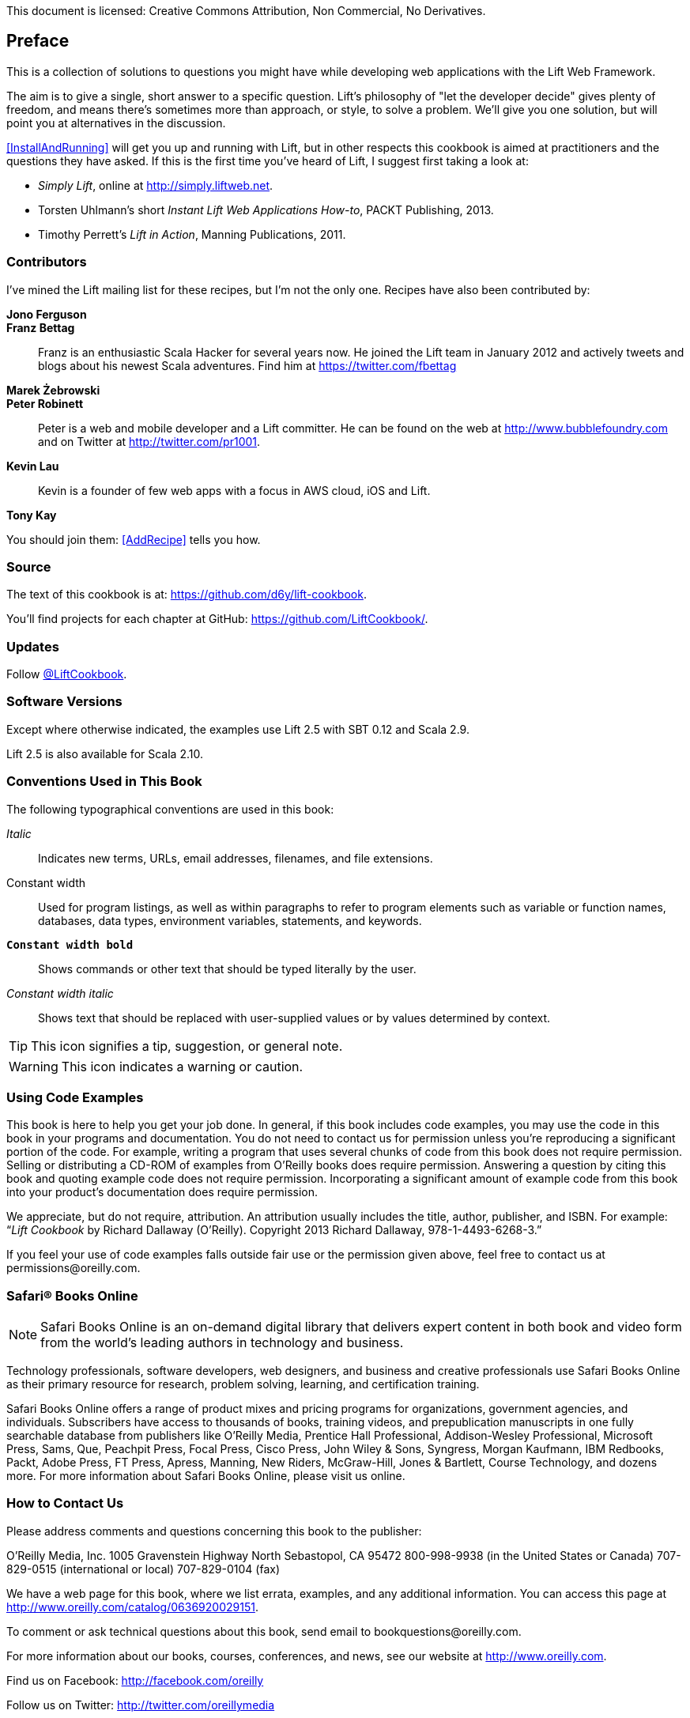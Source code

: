 :bookseries: cookbook

This document is licensed: Creative Commons Attribution, Non Commercial,
No Derivatives.

== Preface

This is a collection of solutions to questions you might have while developing
web applications with the Lift Web Framework.

The aim is to give a single, short answer to a specific question. Lift's philosophy of "let the developer decide" gives plenty of freedom, and means there's sometimes more than approach, or style, to solve a problem. We'll give you one solution, but will point you at alternatives in the discussion.

<<InstallAndRunning>> will get you up and running with Lift, but in other respects this cookbook is aimed at practitioners and the questions they have asked. If this is the first time you've heard of Lift, I suggest first taking a look at:

* _Simply Lift_, online at http://simply.liftweb.net[http://simply.liftweb.net].

* Torsten Uhlmann's short _Instant Lift Web Applications How-to_, PACKT Publishing, 2013.

* Timothy Perrett's _Lift in Action_, Manning Publications, 2011.


[[Contributors]]
=== Contributors

I've mined the Lift mailing list for these recipes, but I'm not the only one.  Recipes have also been contributed by:

[glossary]
*Jono Ferguson*::

*Franz Bettag*:: Franz is an enthusiastic Scala Hacker for several years now. He joined the Lift team in January 2012 and actively tweets and blogs about his newest Scala adventures. Find him at https://twitter.com/fbettag[https://twitter.com/fbettag]

*Marek Żebrowski*::

*Peter Robinett*:: Peter is a web and mobile developer and a Lift committer. He can be found on the web at http://www.bubblefoundry.com[http://www.bubblefoundry.com] and on Twitter at http://twitter.com/pr1001[http://twitter.com/pr1001].

*Kevin Lau*:: Kevin is a founder of few web apps with a focus in AWS cloud, iOS and Lift.

*Tony Kay*::

[[jointhem]]
You should join them: <<AddRecipe>> tells you how.


=== Source

The text of this cookbook is at: https://github.com/d6y/lift-cookbook[https://github.com/d6y/lift-cookbook].

You'll find projects for each chapter at GitHub: https://github.com/LiftCookbook/[https://github.com/LiftCookbook/].


=== Updates

Follow https://twitter.com/liftcookbook[@LiftCookbook].

=== Software Versions

Except where otherwise indicated, the examples use Lift 2.5 with SBT
0.12 and Scala 2.9.

Lift 2.5 is also available for Scala 2.10.


=== Conventions Used in This Book

The following typographical conventions are used in this book:

_Italic_:: Indicates new terms, URLs, email addresses, filenames, and file extensions.

+Constant width+:: Used for program listings, as well as within paragraphs to refer to program elements such as variable or function names, databases, data types, environment variables, statements, and keywords.

**`Constant width bold`**:: Shows commands or other text that should be typed literally by the user.

_++Constant width italic++_:: Shows text that should be replaced with user-supplied values or by values determined by context.


[TIP]
====
This icon signifies a tip, suggestion, or general note.
====

[WARNING]
====
This icon indicates a warning or caution.
====

=== Using Code Examples

This book is here to help you get your job done. In general, if this book includes code examples, you may use the code in this book in your programs and documentation. You do not need to contact us for permission unless you’re reproducing a significant portion of the code. For example, writing a program that uses several chunks of code from this book does not require permission. Selling or distributing a CD-ROM of examples from O’Reilly books does require permission. Answering a question by citing this book and quoting example code does not require permission. Incorporating a significant amount of example code from this book into your product’s documentation does require permission.

We appreciate, but do not require, attribution. An attribution usually includes the title, author, publisher, and ISBN. For example: “_Lift Cookbook_ by Richard Dallaway (O’Reilly). Copyright 2013 Richard Dallaway, 978-1-4493-6268-3.”

If you feel your use of code examples falls outside fair use or the permission given above, feel free to contact us at pass:[<email>permissions@oreilly.com</email>].

=== Safari® Books Online

[role = "safarienabled"]
[NOTE]
====
pass:[<ulink role="orm:hideurl:ital" url="http://my.safaribooksonline.com/?portal=oreilly">Safari Books Online</ulink>] is an on-demand digital library that delivers expert pass:[<ulink role="orm:hideurl" url="http://www.safaribooksonline.com/content">content</ulink>] in both book and video form from the world&#8217;s leading authors in technology and business.
====

Technology professionals, software developers, web designers, and business and creative professionals use Safari Books Online as their primary resource for research, problem solving, learning, and certification training.

Safari Books Online offers a range of pass:[<ulink role="orm:hideurl" url="http://www.safaribooksonline.com/subscriptions">product mixes</ulink>] and pricing programs for pass:[<ulink role="orm:hideurl" url="http://www.safaribooksonline.com/organizations-teams">organizations</ulink>], pass:[<ulink role="orm:hideurl" url="http://www.safaribooksonline.com/government">government agencies</ulink>], and pass:[<ulink role="orm:hideurl" url="http://www.safaribooksonline.com/individuals">individuals</ulink>]. Subscribers have access to thousands of books, training videos, and prepublication manuscripts in one fully searchable database from publishers like O’Reilly Media, Prentice Hall Professional, Addison-Wesley Professional, Microsoft Press, Sams, Que, Peachpit Press, Focal Press, Cisco Press, John Wiley & Sons, Syngress, Morgan Kaufmann, IBM Redbooks, Packt, Adobe Press, FT Press, Apress, Manning, New Riders, McGraw-Hill, Jones & Bartlett, Course Technology, and dozens pass:[<ulink role="orm:hideurl" url="http://www.safaribooksonline.com/publishers">more</ulink>]. For more information about Safari Books Online, please visit us pass:[<ulink role="orm:hideurl" url="http://www.safaribooksonline.com/">online</ulink>].

=== How to Contact Us

Please address comments and questions concerning this book to the publisher:

++++
<simplelist>
<member>O’Reilly Media, Inc.</member>
<member>1005 Gravenstein Highway North</member>
<member>Sebastopol, CA 95472</member>
<member>800-998-9938 (in the United States or Canada)</member>
<member>707-829-0515 (international or local)</member>
<member>707-829-0104 (fax)</member>
</simplelist>
++++

We have a web page for this book, where we list errata, examples, and any additional information. You can access this page at link:$$http://www.oreilly.com/catalog/0636920029151$$[].


To comment or ask technical questions about this book, send email to pass:[<email>bookquestions@oreilly.com</email>].

For more information about our books, courses, conferences, and news, see our website at link:$$http://www.oreilly.com$$[].

Find us on Facebook: link:$$http://facebook.com/oreilly$$[]

Follow us on Twitter: link:$$http://twitter.com/oreillymedia$$[]

Watch us on YouTube: link:$$http://www.youtube.com/oreillymedia$$[]

=== Acknowledgments

These recipes existing because of the innumerable contributions on the Lift mailing list, where _Liftafarians_, as they are known, generously give their time to ask clear questions, give answers, share alternatives and chip in with comments.

I also want to thank those who have provided corrections to the recipes, on the mailing list, Github, and Twitter.  No matter what else it means, writing on the web and publishing on the web has meant I've received some high-quality prompt feedback.

I am indebted to the contributors who have taken the trouble to write new recipes for this book.


